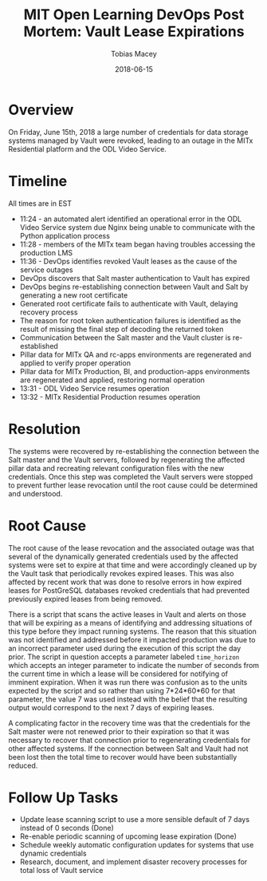 #+AUTHOR: Tobias Macey
#+TITLE: MIT Open Learning DevOps Post Mortem: Vault Lease Expirations
#+DATE: 2018-06-15

* Overview
  On Friday, June 15th, 2018 a large number of credentials for data storage systems managed by Vault were revoked,
  leading to an outage in the MITx Residential platform and the ODL Video Service.

* Timeline
  All times are in EST
  - 11:24 - an automated alert identified an operational error in the ODL Video Service system due Nginx being
    unable to communicate with the Python application process
  - 11:28 - members of the MITx team began having troubles accessing the production LMS
  - 11:36 - DevOps identifies revoked Vault leases as the cause of the service outages
  - DevOps discovers that Salt master authentication to Vault has expired
  - DevOps begins re-establishing connection between Vault and Salt by generating a new root certificate
  - Generated root certificate fails to authenticate with Vault, delaying recovery process
  - The reason for root token authentication failures is identified as the result of missing the final step of decoding the returned token
  - Communication between the Salt master and the Vault cluster is re-established
  - Pillar data for MITx QA and rc-apps environments are regenerated and applied to verify proper operation
  - Pillar data for MITx Production, BI, and production-apps environments are regenerated and applied, restoring normal operation
  - 13:31 - ODL Video Service resumes operation
  - 13:32 - MITx Residential Production resumes operation

* Resolution
  The systems were recovered by re-establishing the connection between the Salt master and the Vault servers, followed
  by regenerating the affected pillar data and recreating relevant configuration files with the new credentials. Once
  this step was completed the Vault servers were stopped to prevent further lease revocation until the root cause could
  be determined and understood.

* Root Cause
  The root cause of the lease revocation and the associated outage was that several of the dynamically generated
  credentials used by the affected systems were set to expire at that time and were accordingly cleaned up by the Vault
  task that periodically revokes expired leases. This was also affected by recent work that was done to resolve errors
  in how expired leases for PostGreSQL databases revoked credentials that had prevented previously expired leases from
  being removed.

  There is a script that scans the active leases in Vault and alerts on those that will be expiring as a means of
  identifying and addressing situations of this type before they impact running systems. The reason that this situation
  was not identified and addressed before it impacted production was due to an incorrect parameter used during the
  execution of this script the day prior. The script in question accepts a parameter labeled ~time_horizon~ which
  accepts an integer parameter to indicate the number of seconds from the current time in which a lease will be
  considered for notifying of imminent expiration. When it was run there was confusion as to the units expected by the
  script and so rather than using 7*24*60*60 for that parameter, the value 7 was used instead with the belief that the
  resulting output would correspond to the next 7 days of expiring leases.

  A complicating factor in the recovery time was that the credentials for the Salt master were not renewed prior to
  their expiration so that it was necessary to recover that connection prior to regenerating credentials for other
  affected systems. If the connection between Salt and Vault had not been lost then the total time to recover would have
  been substantially reduced.

* Follow Up Tasks
  - Update lease scanning script to use a more sensible default of 7 days instead of 0 seconds (Done)
  - Re-enable periodic scanning of upcoming lease expiration (Done)
  - Schedule weekly automatic configuration updates for systems that use dynamic credentials
  - Research, document, and implement disaster recovery processes for total loss of Vault service
